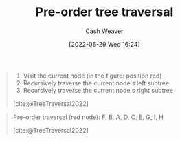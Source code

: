 :PROPERTIES:
:ID:       2f8c14b5-b44a-4fb9-b2c5-56ca8a48fdd9
:END:
#+title: Pre-order tree traversal
#+author: Cash Weaver
#+date: [2022-06-29 Wed 16:24]
#+filetags: :concept:

#+begin_quote
1. Visit the current node (in the figure: position red)
1. Recursively traverse the current node's left subtree
1. Recursively traverse the current node's right subtree

[cite:@TreeTraversal2022]
#+end_quote

#+begin_quote
Pre-order traversal (red node): F, B, A, D, C, E, G, I, H

[[file:Sorted_binary_tree_ALL_RGB.svg.png]]

[cite:@TreeTraversal2022]
#+end_quote
#+print_bibliography:
* Anki :noexport:
:PROPERTIES:
:ANKI_DECK: Default
:END:
** [[id:2f8c14b5-b44a-4fb9-b2c5-56ca8a48fdd9][Pre-order tree traversal]]
:PROPERTIES:
:ANKI_DECK: Default
:ANKI_NOTE_TYPE: Describe
:ANKI_NOTE_ID: 1656856985982
:END:
*** Context
Computer science
*** Description
Priority order for traversing the list:

1. Node: Visit the current node
1. Left: Recursively traverse the current node's left subtree, if possible
1. Right: Recursively traverse the current node's right subtree, if possible

*** Extra
*** Source
[cite:@TreeTraversal2022]


